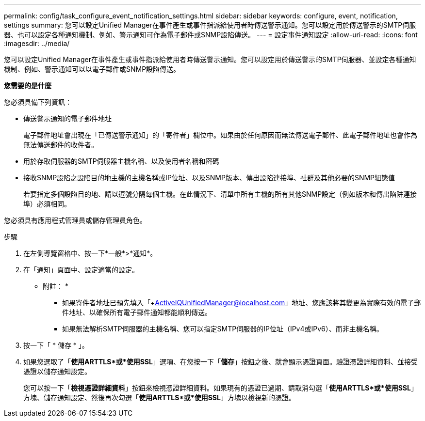 ---
permalink: config/task_configure_event_notification_settings.html 
sidebar: sidebar 
keywords: configure, event, notification, settings 
summary: 您可以設定Unified Manager在事件產生或事件指派給使用者時傳送警示通知。您可以設定用於傳送警示的SMTP伺服器、也可以設定各種通知機制、例如、警示通知可作為電子郵件或SNMP設陷傳送。 
---
= 設定事件通知設定
:allow-uri-read: 
:icons: font
:imagesdir: ../media/


[role="lead"]
您可以設定Unified Manager在事件產生或事件指派給使用者時傳送警示通知。您可以設定用於傳送警示的SMTP伺服器、並設定各種通知機制、例如、警示通知可以以電子郵件或SNMP設陷傳送。

*您需要的是什麼*

您必須具備下列資訊：

* 傳送警示通知的電子郵件地址
+
電子郵件地址會出現在「已傳送警示通知」的「寄件者」欄位中。如果由於任何原因而無法傳送電子郵件、此電子郵件地址也會作為無法傳送郵件的收件者。

* 用於存取伺服器的SMTP伺服器主機名稱、以及使用者名稱和密碼
* 接收SNMP設陷之設陷目的地主機的主機名稱或IP位址、以及SNMP版本、傳出設陷連接埠、社群及其他必要的SNMP組態值
+
若要指定多個設陷目的地、請以逗號分隔每個主機。在此情況下、清單中所有主機的所有其他SNMP設定（例如版本和傳出陷阱連接埠）必須相同。



您必須具有應用程式管理員或儲存管理員角色。

.步驟
. 在左側導覽窗格中、按一下*一般*>*通知*。
. 在「通知」頁面中、設定適當的設定。
+
* 附註： *

+
** 如果寄件者地址已預先填入「+ActiveIQUnifiedManager@localhost.com」地址、您應該將其變更為實際有效的電子郵件地址、以確保所有電子郵件通知都能順利傳送。
** 如果無法解析SMTP伺服器的主機名稱、您可以指定SMTP伺服器的IP位址（IPv4或IPv6）、而非主機名稱。


. 按一下「 * 儲存 * 」。
. 如果您選取了「*使用ARTTLS*或*使用SSL*」選項、在您按一下「*儲存*」按鈕之後、就會顯示憑證頁面。驗證憑證詳細資料、並接受憑證以儲存通知設定。
+
您可以按一下「*檢視憑證詳細資料*」按鈕來檢視憑證詳細資料。如果現有的憑證已過期、請取消勾選「*使用ARTTLS*或*使用SSL*」方塊、儲存通知設定、然後再次勾選「*使用ARTTLS*或*使用SSL*」方塊以檢視新的憑證。


